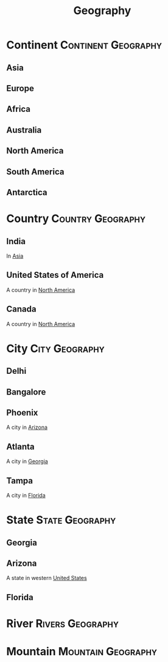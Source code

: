 :PROPERTIES:
:ID:       c653338d-4a03-47c1-ae49-11145ca1bf22
:END:
#+title: Geography
#+filetags: :Geography:

* Continent                                             :Continent:Geography:
:PROPERTIES:
:ID:       9e1db1a7-77c9-456b-93d4-ee5d2f0eb1a0
:END:
** Asia
:PROPERTIES:
:ID:       6ddebf05-b9cf-492e-ac30-db95010d3dca
:END:
** Europe
:PROPERTIES:
:ID:       c660568a-970f-4a04-9428-0b78f4788f66
:END:
** Africa
:PROPERTIES:
:ID:       2b7373be-2da4-417f-879a-eb4dca412273
:END:
** Australia
:PROPERTIES:
:ID:       d276cc69-5a52-4b3b-96a7-a99dbecabf2f
:END:
** North America
:PROPERTIES:
:ID:       995421c9-f977-4fd8-8fdf-3a2479e8d7c2
:END:
** South America
:PROPERTIES:
:ID:       0d1f415c-6804-4087-9585-fb4a75e81c60
:END:
** Antarctica
:PROPERTIES:
:ID:       27c0b247-7b2f-4613-8cfa-45a24725f020
:END:
* Country                                                 :Country:Geography:
:PROPERTIES:
:ID:       99023e0b-07f8-484f-aab9-9bc1df5f8d97
:END:
** India
:PROPERTIES:
:ID:       c753da34-8839-488b-b43f-5416b592bbc2
:END:
In [[id:6ddebf05-b9cf-492e-ac30-db95010d3dca][Asia]]
** United States of America
:PROPERTIES:
:ID:       7dc2bc93-8dfc-4888-ab3b-768eae85873a
:ROAM_ALIASES: "United States" USA "The United States of America"
:END:
A country in [[id:995421c9-f977-4fd8-8fdf-3a2479e8d7c2][North America]]
** Canada
:PROPERTIES:
:ID:       a98b673d-79a7-4cfd-9915-4ecabc57a711
:END:
A country in [[id:995421c9-f977-4fd8-8fdf-3a2479e8d7c2][North America]]
* City                                                       :City:Geography:
:PROPERTIES:
:ID:       20969fcf-1a8d-4b20-b4ff-af547e0f062e
:END:
** Delhi
:PROPERTIES:
:ID:       8e900404-9419-48c6-b620-18091e56b2b1
:END:
** Bangalore
:PROPERTIES:
:ID:       e5d8e820-d332-40fe-a542-1af88ead1848
:END:
** Phoenix
:PROPERTIES:
:ID:       53a86750-0796-4ea4-a2a7-d11ac9005da5
:END:
A city in [[id:5c17488f-d7ed-4797-993f-5de42d3ab272][Arizona]]
** Atlanta
:PROPERTIES:
:ID:       75626815-3053-47dd-9854-e8765cef5cd1
:END:
A city in [[id:0c4abc43-4b89-474d-b1d0-8b55070549d8][Georgia]]
** Tampa
:PROPERTIES:
:ID:       68bcc948-634b-47ce-9214-b12610d231a1
:END:
A city in [[id:a8f4e980-6f14-4706-9193-bf49b58a48a6][Florida]]
* State                                                    :State:Geography:
:PROPERTIES:
:ID:       56f64441-f957-4e43-a340-35796b98527b
:END:
** Georgia
:PROPERTIES:
:ID:       0c4abc43-4b89-474d-b1d0-8b55070549d8
:END:
** Arizona
:PROPERTIES:
:ID:       5c17488f-d7ed-4797-993f-5de42d3ab272
:ROAM_ALIASES: "The Grand Canyon State"
:END:
A state in western [[id:7dc2bc93-8dfc-4888-ab3b-768eae85873a][United States]]

** Florida
:PROPERTIES:
:ID:       a8f4e980-6f14-4706-9193-bf49b58a48a6
:END:

* River                                                    :Rivers:Geography:
:PROPERTIES:
:ID:       7fb507d5-57da-4017-8fca-0dc9dba7517b
:END:

* Mountain                                               :Mountain:Geography:
:PROPERTIES:
:ID:       53735e19-5ca6-4756-a115-4ee8fd80e274
:END:

